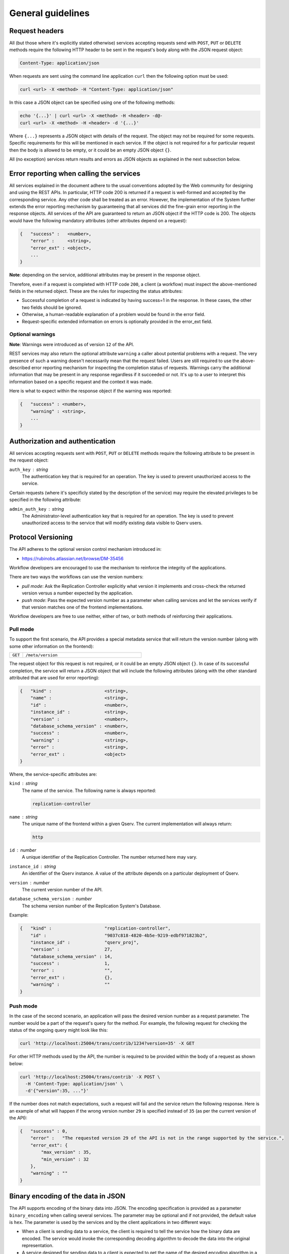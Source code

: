 .. _ingest-general:

General guidelines
==================

.. _ingest-general-request-headers:

Request headers
---------------

All (but those where it's explicitly stated otherwise) services accepting requests send with ``POST``, ``PUT`` or ``DELETE``
methods require the following HTTP header to be sent in the request's body along with the JSON request object:

.. code-block::

    Content-Type: application/json 

When requests are sent using the command line application ``curl`` then the following option must be used:

.. code-block:: bash
    
    curl <url> -X <method> -H "Content-Type: application/json"

In this case a JSON object can be specified using one of the following methods:

.. code-block:: bash

    echo '{...}' | curl <url> -X <method> -H <header> -d@-
    curl <url> -X <method> -H <header> -d '{...}'

Where ``{...}`` represents a JSON object with details of the request. The object may not be required for some requests.
Specific requirements for this will be mentioned in each service. If the object is not required for a for particular
request then the body is allowed to be empty, or it could be an empty JSON  object ``{}``.

All (no exception) services return results and errors as JSON  objects as explained in the next subsection below.

.. _ingest-general-error-reporting:

Error reporting when calling the services
-----------------------------------------

.. note:

    The error reporting mechanism implemented in the System serves as a foundation for building reliable workflows.

All services explained in the document adhere to the usual conventions adopted by the Web community for designing and using the REST APIs. In particular, HTTP code 200 is returned if a request is well-formed and accepted by the corresponding service. Any other code shall be treated as an error. However, the implementation of the System further extends the error reporting mechanism by guaranteeing that all services did the fine-grain error reporting in the response objects. All services of the API are guaranteed to return an JSON object if the HTTP code is 200. The objects would have the following mandatory attributes (other attributes depend on a request):

.. code-block::

    {   "success" :   <number>,
        "error" :     <string>,
        "error_ext" : <object>,
        ...
    }

**Note**: depending on the service, additional attributes may be present in the response object.

Therefore, even if a request is completed with HTTP code ``200``, a client (a workflow) must inspect the above-mentioned
fields in the returned object. These are the rules for inspecting the status attributes:

- Successful completion of a request is indicated by having success=1 in the response. In these cases, the other
  two fields should be ignored.
- Otherwise, a human-readable explanation of a problem would be found in the error field.
- Request-specific extended information on errors is optionally provided in the error_ext field.

Optional warnings
^^^^^^^^^^^^^^^^^

**Note**: Warnings were introduced as of version ``12`` of the API.

REST services may also return the optional attribute ``warning`` a caller about potential problems with a request.
The very presence of such a warning doesn't necessarily mean that the request failed. Users are still required
to use the above-described error reporting mechanism for inspecting the completion status of requests.
Warnings carry the additional information that may be present in any response regardless if it succeeded or not.
It's up to a user to interpret this information based on a specific request and the context it was made.

Here is what to expect within the response object if the warning was reported:

.. code-block::

    {   "success" : <number>,
        "warning" : <string>,
        ...
    }

.. _ingest-general-auth:

Authorization and authentication
--------------------------------

All services accepting requests sent with ``POST``, ``PUT`` or ``DELETE`` methods require the following attribute
to be present in the request object:

``auth_key`` : *string*
  The authentication key that is required for an operation. The key is used to prevent unauthorized access to the service.

Certain requests (where it's specificly stated by the description of the service) may require the elevated privileges
to be specified in the following attribute:

``admin_auth_key`` : *string*
  The Administrator-level authentication key that is required for an operation. The key is used to prevent unauthorized
  access to the service that will modify existing data visible to Qserv users.

.. _ingest-general-versioning:

Protocol Versioning
-------------------

The API adheres to the optional version control mechanism introduced in:

- https://rubinobs.atlassian.net/browse/DM-35456 

Workflow developers are encouraged to use the mechanism to reinforce the integrity of the applications.

There are two ways the workflows can use the version numbers:

- *pull mode*: Ask the Replication Controller explicitly what version it implements and cross-check the returned
  version versus a number expected by the application.
- *push mode*: Pass the expected version number as a parameter when calling services and let
  the services verify if that version matches one of the frontend implementations.

Workflow developers are free to use neither, either of two, or both methods of reinforcing their applications.

Pull mode
^^^^^^^^^

To support the first scenario, the API provides a special metadata service that will return
the version number (along with some other information on the frontend):

..  list-table::
    :widths: 10 90
    :header-rows: 0

    * - ``GET``
      - ``/meta/version``

The request object for this request is not required, or it could be an empty JSON object ``{}``.
In case of its successful completion, the service will return a JSON object that will include
the following attributes (along with the other standard attributed that are used for error reporting):

.. code-block::

    {   "kind" :                    <string>,
        "name" :                    <string>,
        "id" :                      <number>,
        "instance_id" :             <string>,
        "version" :                 <number>,
        "database_schema_version" : <number>,
        "success" :                 <number>,
        "warning" :                 <string>,
        "error" :                   <string>,
        "error_ext" :               <object>
    }

Where, the service-specific attributes are:

``kind`` : *string*
  The name of the service. The following name is always reported:

  .. code-block::

    replication-controller

``name`` : *string*
  The unique name of the frontend within a given Qserv. The current implementation will always return:

  .. code-block::

    http

``id`` : *number*
  A unique identifier of the Replication Controller. The number returned here may vary.

``instance_id`` : *string*
  An identifier of the Qserv instance. A value of the attribute depends on a particular deployment of Qserv.

``version`` : *number*
  The current version number of the API.

``database_schema_version`` : *number*
  The schema version number of the Replication System's Database.

Example:

.. code-block:: json

    {   "kind" :                    "replication-controller",
        "id" :                      "9037c818-4820-4b5e-9219-edbf971823b2",
        "instance_id" :             "qserv_proj",
        "version" :                 27,
        "database_schema_version" : 14,
        "success" :                 1,
        "error" :                   "",
        "error_ext" :               {},
        "warning" :                 ""
    }

Push mode
^^^^^^^^^

In the case of the second scenario, an application will pass the desired version number as
a request parameter. The number would be a part of the request's query for the method. For example,
the following request for checking the status of the ongoing query might look like this:

.. code-block:: bash

   curl 'http://localhost:25004/trans/contrib/1234?version=35' -X GET

For other HTTP methods used by the API, the number is required to be provided within the body
of a request as shown below:

.. code-block:: bash

   curl 'http://localhost:25004/trans/contrib' -X POST \
     -H 'Content-Type: application/json' \
     -d'{"version":35, ..."}'

If the number does not match expectations, such a request will fail and the service return the following
response. Here is an example of what will happen if the wrong version number ``29`` is specified instead
of ``35`` (as per the current version of the API):

.. code-block:: json

    {   "success" : 0,
        "error" :   "The requested version 29 of the API is not in the range supported by the service.",
        "error_ext": {
            "max_version" : 35,
            "min_version" : 32
        },
        "warning" : ""
    }

.. _ingest-general-binary-encoding:

Binary encoding of the data in JSON
-----------------------------------

The API supports encoding of the binary data into JSON. The encoding specification is provided as a parameter
``binary_encoding`` when calling several services. The parameter may be optional and if not provided, the default
value is ``hex``. The parameter is used by the services and by the client applications in two different ways:

- When a client is sending data to a service, the client is required to tell the service how the binary data are encoded.
  The service would invoke the corresponding decoding algorithm to decode the data into the original representation.

- A service designed for sending data to a client is expected to get the name of the desired encoding
  algorithm in a request to the service. The service would then encode the binary data into the JSON object
  using the specified algorithm.
 
The following options for the values of the parameter are allowed in the current version of the API:

- ``hex`` - for serializing each byte into the hexadecimal format of 2 ASCII characters per each byte
  of the binary data, where the encoded characters will be in a range of ``0 .. F``. In this case,
  the encoded value will be packaged into the JSON string.
- ``b64`` - for serializing bytes into a string using the ``Base64`` algorithm with padding (to ensure 4-byte alignment).
- ``array`` - for serializing bytes into the JSON array of numbers in a range of ``0 .. 255``.

Here is an example of the same sequence of 4-bytes encoded into the hexadecimal format:

.. code-block::

    0A11FFD2

The array representation of the same binary sequence would look like this:

.. code-block:: json

    [10,17,255,210]

MySQL types (regardless of the case) that include the following keywords are treated as binary:

.. code-block:: sql

    BIT 
    BINARY 
    BLOB 

For example, these are the binary types:

.. code-block:: sql

    BIT(1)
    BINARY(8)
    VARBINARY(16)
    TINYBLOB
    BLOB
    MEDIUMBLOB
    LONGBLOB


.. _ingest-general-base-table-names:

Base versus final table names
-----------------------------

In descriptions of several services, the documentation uses an adjective *base* when referring to tables affected
by requests to the services. In reality, those *base* tables are exactly the names of the Qserv tables as they are seen
by Qserv users. In the distributed realm of Qserv each such table is collectively represented by many *final* tables
distributed across Qserv worker nodes. The names of the *final* tables depend on the table type:

- *regular* (fully replicated) tables have the same name as the *base* table
- *partitioned* (chunked) tables have names constructed using the *base* name and the chunk numbers and values
  of the overlap attribute of the table.

Formally, the names of the *final* tables are constructed as follows:

.. code-block::

    <final-table-name> = <base-name> | <base-name>_<chunk> | <base-name>FullOverlap_<chunk>

For example:

.. code-block::

    Filter
    Object_1234
    ObjectFullOverlap_1234
